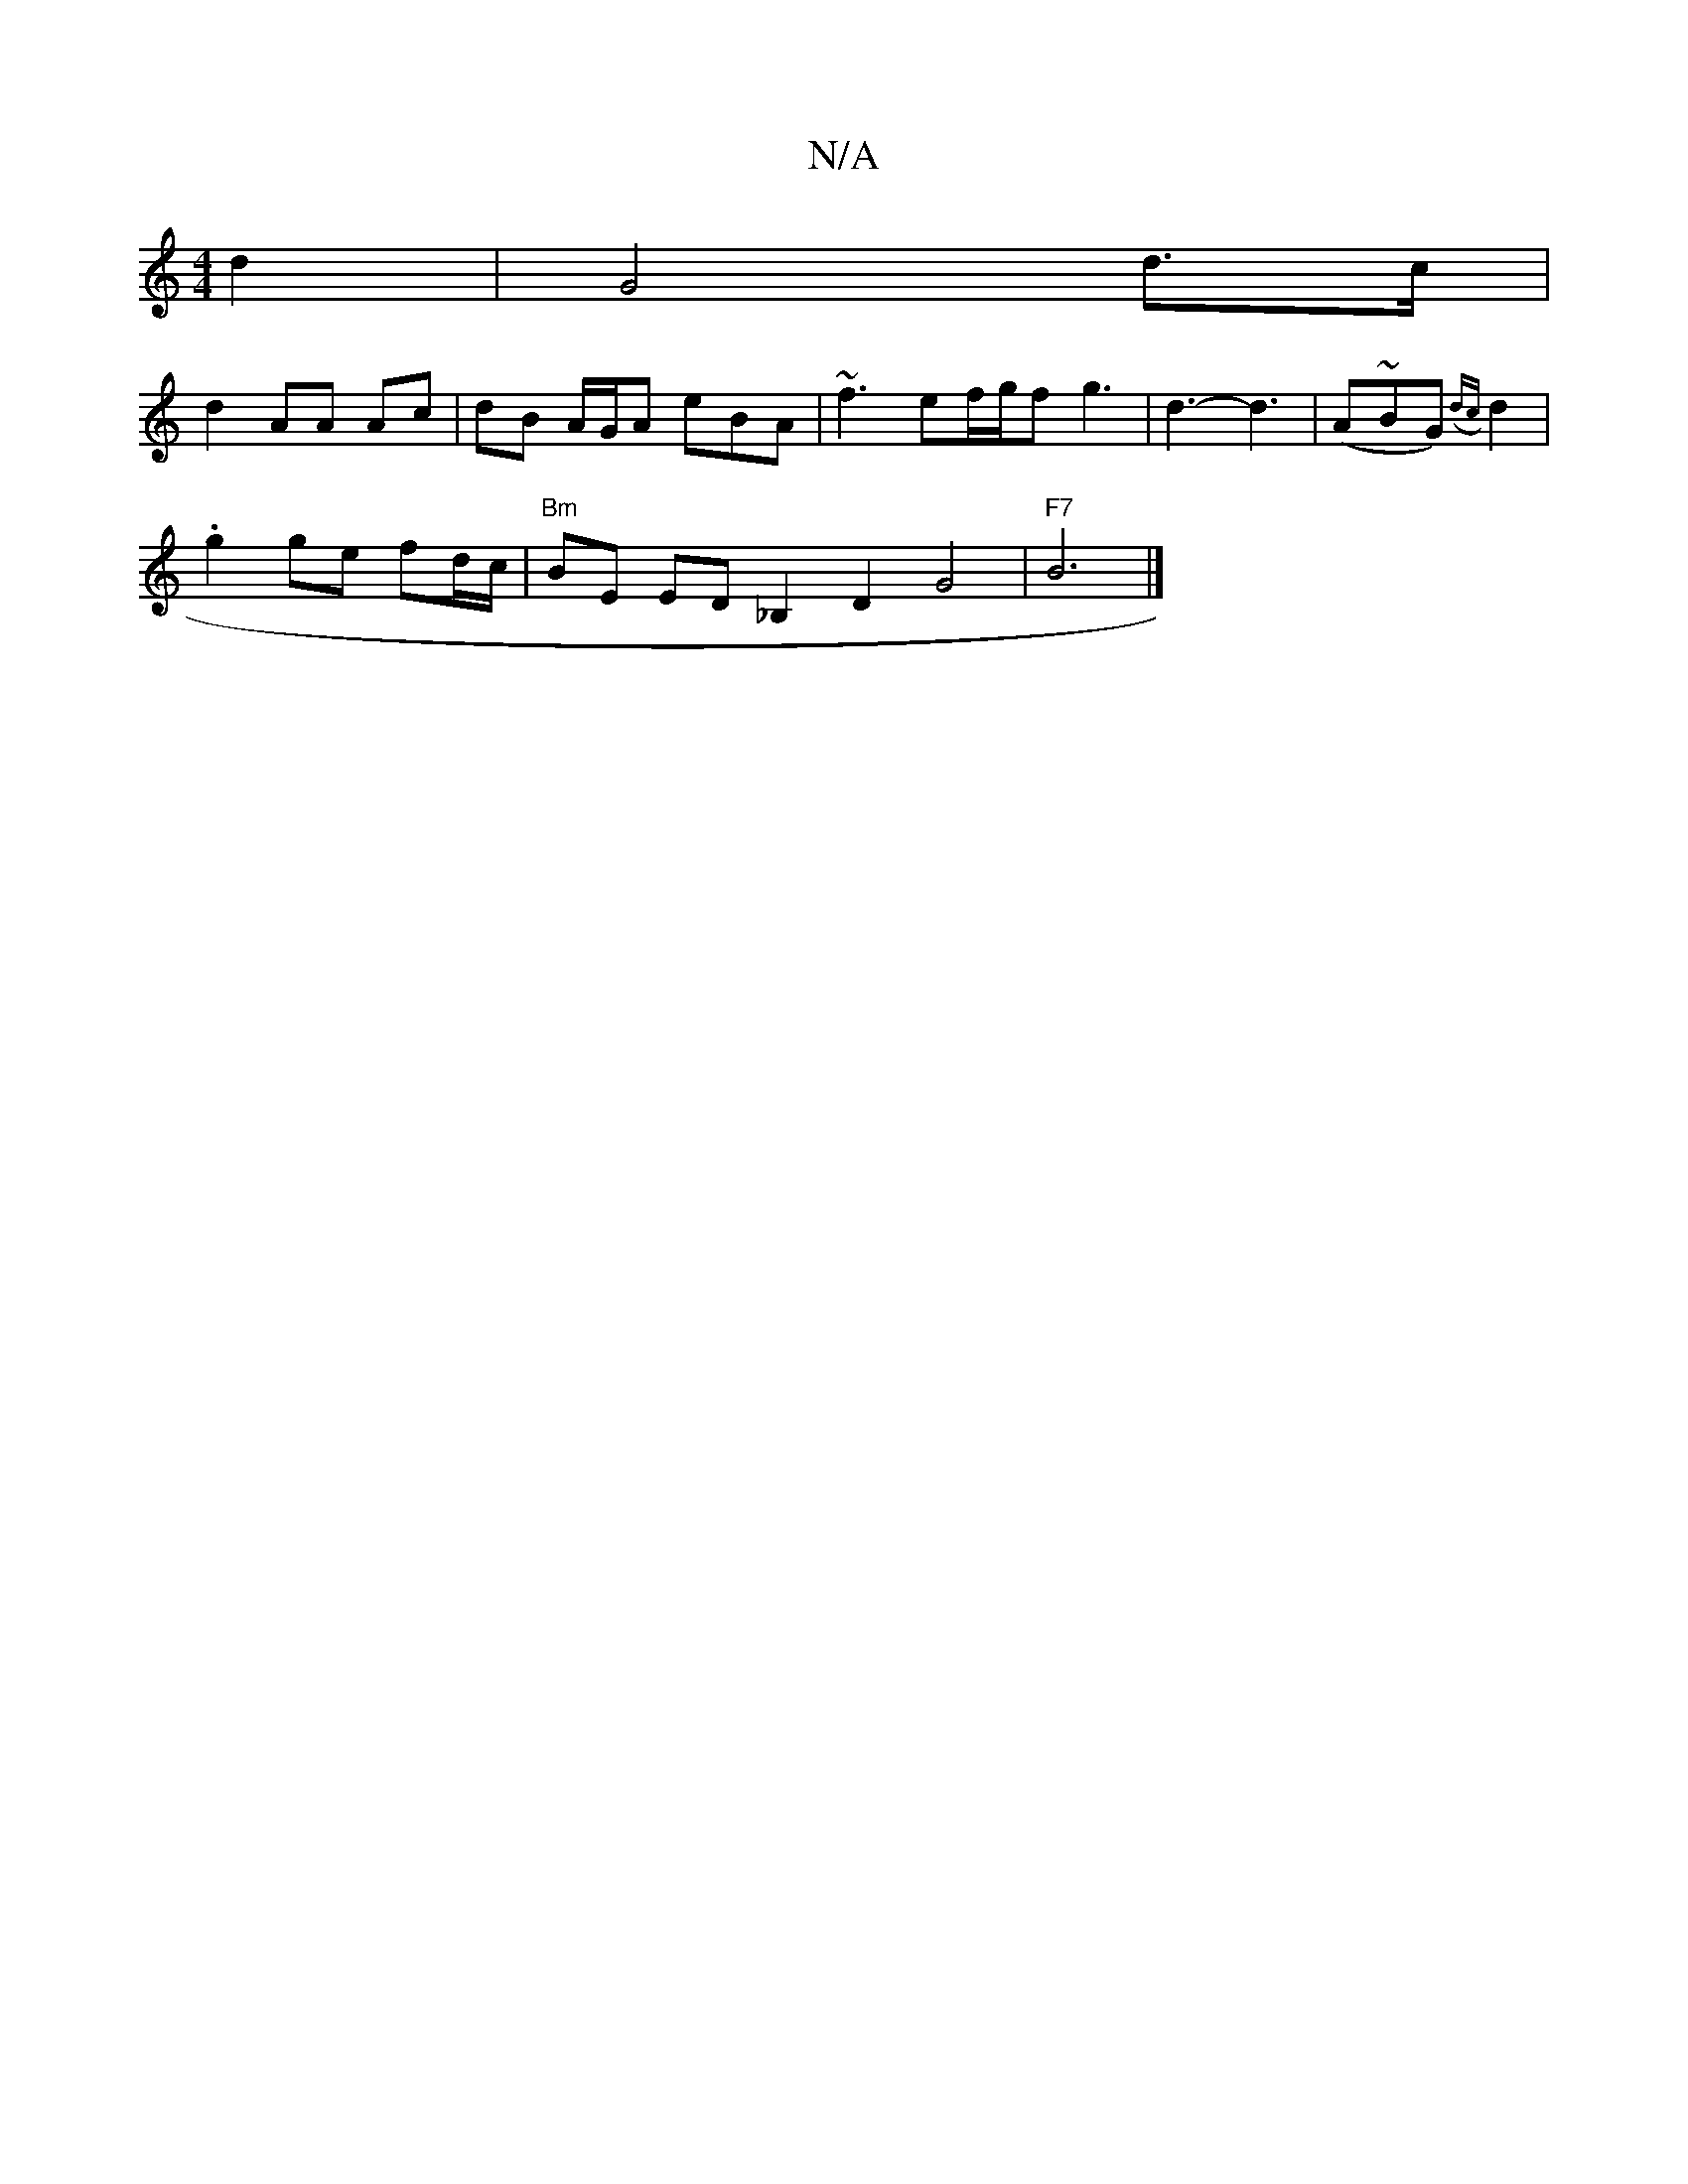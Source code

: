 X:1
T:N/A
M:4/4
R:N/A
K:Cmajor
 d2|G4 d>c|
d2 AA Ac|dB A/G/A eBA|~f3 ef/g/f g3|d3-d3|(A~BG)({dc}d2 |
.g2 ge fd/c/ |"Bm"BE ED _B,2 D2 G4 |"F7"B6 |]

[M:3/4]Bc e2 A2 ||

ce|d2 g2 f2 f>g||
|: d>A | c>g e2 cA/A/:|2 c6|c4:|
B|: A3 B3 | 